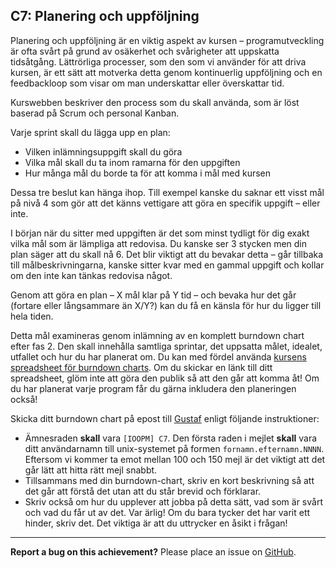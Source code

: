 #+html: <a name="7"></a>
** C7: Planering och uppföljning

 Planering och uppföljning är en viktig aspekt av kursen --
 programutveckling är ofta svårt på grund av osäkerhet och
 svårigheter att uppskatta tidsåtgång. Lättrörliga processer, som
 den som vi använder för att driva kursen, är ett sätt att motverka
 detta genom kontinuerlig uppföljning och en feedbackloop som visar
 om man underskattar eller överskattar tid.

 Kurswebben beskriver den process som du skall använda, som är löst
 baserad på Scrum och personal Kanban.

 Varje sprint skall du lägga upp en plan:

 - Vilken inlämningsuppgift skall du göra
 - Vilka mål skall du ta inom ramarna för den uppgiften
 - Hur många mål du borde ta för att komma i mål med kursen

 Dessa tre beslut kan hänga ihop. Till exempel kanske du saknar ett
 visst mål på nivå 4 som gör att det känns vettigare att göra en
 specifik uppgift -- eller inte.

 I början när du sitter med uppgiften är det som minst tydligt för
 dig exakt vilka mål som är lämpliga att redovisa. Du kanske ser 3
 stycken men din plan säger att du skall nå 6. Det blir viktigt att
 du bevakar detta -- går tillbaka till målbeskrivningarna, kanske
 sitter kvar med en gammal uppgift och kollar om den inte kan
 tänkas redovisa något.

 Genom att göra en plan -- X mål klar på Y tid -- och bevaka hur
 det går (fortare eller långsammare än X/Y?) kan du få en känsla
 för hur du ligger till hela tiden.

 Detta mål examineras genom inlämning av en komplett burndown chart
 efter fas 2. Den skall innehålla samtliga sprintar, det uppsatta
 målet, idealet, utfallet och hur du har planerat om. Du kan med
 fördel använda [[https://docs.google.com/spreadsheets/d/171ME0XXa-7C7iSbRsHuwdwDwt912nGqHwdpuHQAhIVc][kursens spreadsheet för burndown charts]]. Om du
 skickar en länk till ditt spreadsheet, glöm inte att göra den
 publik så att den går att komma åt! Om du har planerat varje
 program får du gärna inkludera den planeringen också!

 Skicka ditt burndown chart på epost till [[mailto:gustaf.borgstrom@it.uu.se?subject=%5BIOOPM%5D%20C7][Gustaf]] enligt följande
 instruktioner:

 - Ämnesraden *skall* vara =[IOOPM] C7=. Den första raden i mejlet
   *skall* vara ditt användarnamn till unix-systemet på formen
   =fornamn.efternamn.NNNN=. Eftersom vi kommer ta emot mellan 100
   och 150 mejl är det viktigt att det går lätt att hitta rätt mejl
   snabbt.
 - Tillsammans med din burndown-chart, skriv en kort beskrivning så
   att det går att förstå det utan att du står brevid och
   förklarar.
 - Skriv också om hur du upplever att jobba på detta sätt, vad som
   är svårt och vad du får ut av det. Var ärlig! Om du bara tycker
   det har varit ett hinder, skriv det. Det viktiga är att du
   uttrycker en åsikt i frågan!

-----

*Report a bug on this achievement?* Please place an issue on [[https://github.com/IOOPM-UU/achievements/issues/new?title=Bug%20in%20achievement%20C7&body=Please%20describe%20the%20bug,%20comment%20or%20issue%20here&assignee=TobiasWrigstad][GitHub]].
